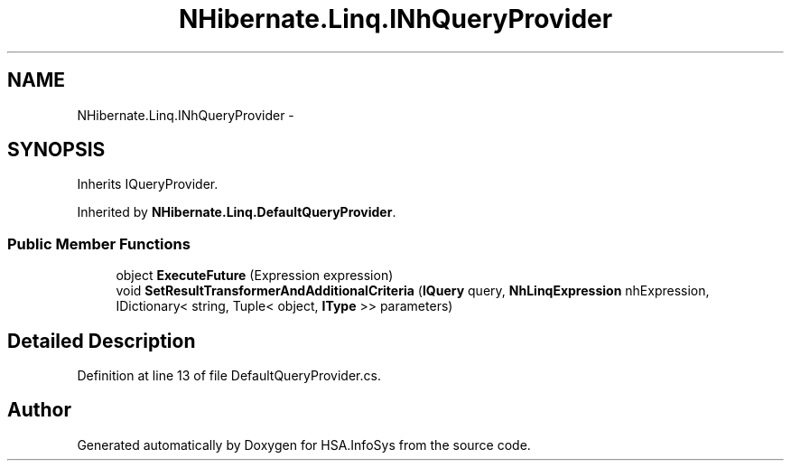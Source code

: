 .TH "NHibernate.Linq.INhQueryProvider" 3 "Fri Jul 5 2013" "Version 1.0" "HSA.InfoSys" \" -*- nroff -*-
.ad l
.nh
.SH NAME
NHibernate.Linq.INhQueryProvider \- 
.SH SYNOPSIS
.br
.PP
.PP
Inherits IQueryProvider\&.
.PP
Inherited by \fBNHibernate\&.Linq\&.DefaultQueryProvider\fP\&.
.SS "Public Member Functions"

.in +1c
.ti -1c
.RI "object \fBExecuteFuture\fP (Expression expression)"
.br
.ti -1c
.RI "void \fBSetResultTransformerAndAdditionalCriteria\fP (\fBIQuery\fP query, \fBNhLinqExpression\fP nhExpression, IDictionary< string, Tuple< object, \fBIType\fP >> parameters)"
.br
.in -1c
.SH "Detailed Description"
.PP 
Definition at line 13 of file DefaultQueryProvider\&.cs\&.

.SH "Author"
.PP 
Generated automatically by Doxygen for HSA\&.InfoSys from the source code\&.
